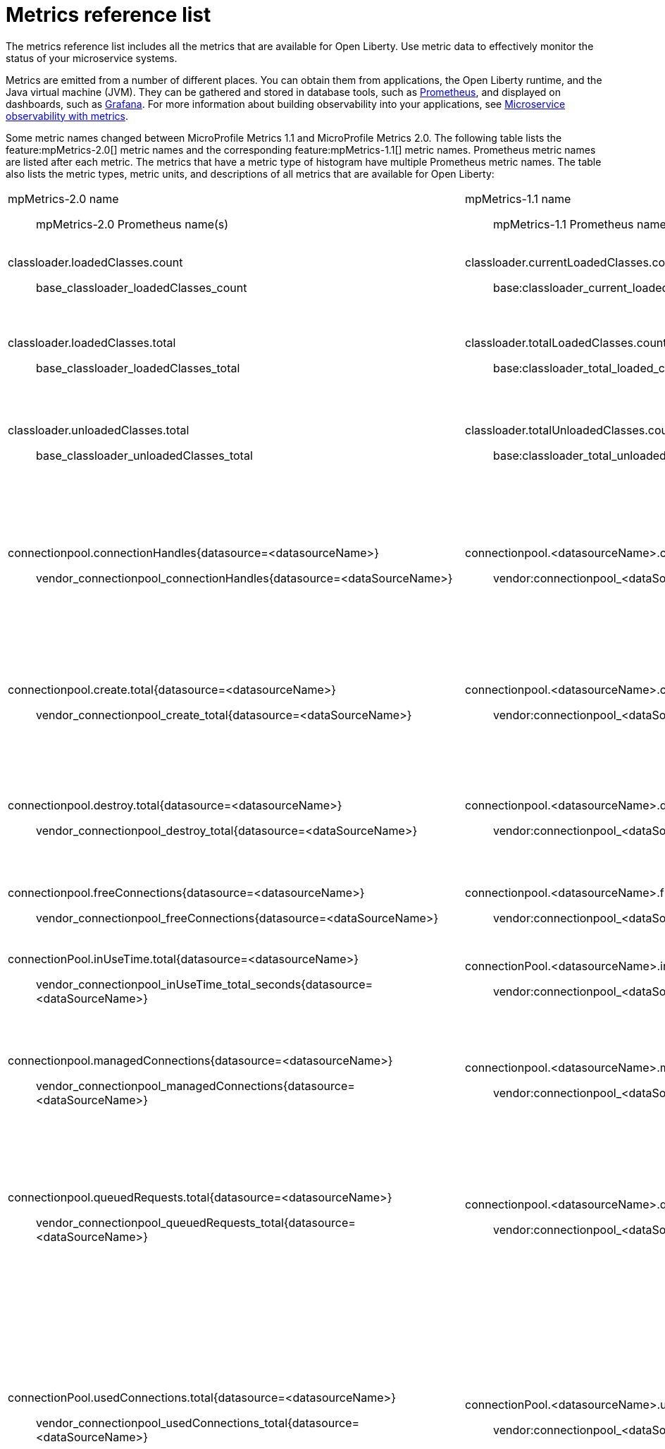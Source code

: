// Copyright (c) 2019 IBM Corporation and others.
// Licensed under Creative Commons Attribution-NoDerivatives
// 4.0 International (CC BY-ND 4.0)
//   https://creativecommons.org/licenses/by-nd/4.0/
//
// Contributors:
//     IBM Corporation
//
:page-description: The metrics contained in this reference list are all available for Open Liberty. Use metric data to effectively monitor the status of your microservice systems.
:seo-title: Metrics reference list - openliberty.io
:seo-description: The metrics contained in this reference list are all available for Open Liberty. Use metric data to effectively monitor the status of your microservice systems.
:page-layout: general-reference
:page-type: general
= Metrics reference list

The metrics reference list includes all the metrics that are available for Open Liberty. Use metric data to effectively monitor the status of your microservice systems.

Metrics are emitted from a number of different places. You can obtain them from applications, the Open Liberty runtime, and the Java virtual machine (JVM). They can be gathered and stored in database tools, such as link:https://prometheus.io/[Prometheus], and displayed on dashboards, such as link:https://grafana.com/[Grafana]. For more information about building observability into your applications, see link:/docs/ref/general/#microservice_observability_metrics.html[Microservice observability with metrics].

Some metric names changed between MicroProfile Metrics 1.1 and MicroProfile Metrics 2.0. The following table lists the feature:mpMetrics-2.0[] metric names and the corresponding feature:mpMetrics-1.1[] metric names. Prometheus metric names are listed after each metric. The metrics that have a metric type of histogram have multiple Prometheus metric names. The table also lists the metric types, metric units, and descriptions of all metrics that are available for Open Liberty:
{empty} +

[%headera,cols="9a,9a,2,2,12"]
|===

|mpMetrics-2.0 name:: mpMetrics-2.0 Prometheus name(s)
|mpMetrics-1.1 name:: mpMetrics-1.1 Prometheus name(s)
|Type
|Unit
|Description

|classloader.loadedClasses.count:: base_classloader_loadedClasses_count
|classloader.currentLoadedClasses.count:: base:classloader_current_loaded_class_count
|Gauge (2.0) / Counter (1.1)
|None
|The number of classes that are currently loaded in the JVM.

|classloader.loadedClasses.total:: base_classloader_loadedClasses_total
|classloader.totalLoadedClasses.count:: base:classloader_total_loaded_class_count
|Counter
|None
|The total number of classes that were loaded since the JVM started.

|classloader.unloadedClasses.total:: base_classloader_unloadedClasses_total
|classloader.totalUnloadedClasses.count:: base:classloader_total_unloaded_class_count
|Counter
|None
|The total number of classes that were unloaded since the JVM started.

|connectionpool.connectionHandles{datasource=<datasourceName>}:: vendor_connectionpool_connectionHandles{datasource=<dataSourceName>}
|connectionpool.<datasourceName>.connectionHandles:: vendor:connectionpool_<dataSourceName>_connection_handles
|Gauge
|None
|The number of connections that are in use. This number might include multiple connections that are shared from a single managed connection.

|connectionpool.create.total{datasource=<datasourceName>}:: vendor_connectionpool_create_total{datasource=<dataSourceName>}
|connectionpool.<datasourceName>.create.total:: vendor:connectionpool_<dataSourceName>_create_total
|Counter
|None
|The total number of managed connections that were created since the pool creation.

|connectionpool.destroy.total{datasource=<datasourceName>}:: vendor_connectionpool_destroy_total{datasource=<dataSourceName>}
|connectionpool.<datasourceName>.destroy.total:: vendor:connectionpool_<dataSourceName>_destroy_total
|Counter
|None
|The total number of managed connections that were destroyed since the pool creation.

|connectionpool.freeConnections{datasource=<datasourceName>}:: vendor_connectionpool_freeConnections{datasource=<dataSourceName>}
|connectionpool.<datasourceName>.freeConnections:: vendor:connectionpool_<dataSourceName>_free_connections
|Gauge
|None
|The number of managed connections in the free pool.

|connectionPool.inUseTime.total{datasource=<datasourceName>}:: vendor_connectionpool_inUseTime_total_seconds{datasource=<dataSourceName>}
|connectionPool.<datasourceName>.inUseTime.total:: vendor:connectionpool_<dataSourceName>_in_use_time_total_seconds
|Gauge
|Milliseconds
|The total time that all connections are in-use since the start of the server.

|connectionpool.managedConnections{datasource=<datasourceName>}:: vendor_connectionpool_managedConnections{datasource=<dataSourceName>}
|connectionpool.<datasourceName>.managedConnections:: vendor:connectionpool_<dataSourceName>_managed_connections
|Gauge
|None
|The current sum of managed connections in the free, shared, and unshared pools.

|connectionpool.queuedRequests.total{datasource=<datasourceName>}:: vendor_connectionpool_queuedRequests_total{datasource=<dataSourceName>}
|connectionpool.<datasourceName>.queuedRequests.total:: vendor:connectionpool_<dataSourceName>_queued_requests_total
|Counter
|None
|The total number of connection requests that waited for a connection because of a full connection pool since the start of the server.

|connectionPool.usedConnections.total{datasource=<datasourceName>}:: vendor_connectionpool_usedConnections_total{datasource=<dataSourceName>}
|connectionPool.<datasourceName>.usedConnections.total:: vendor:connectionpool_<dataSourceName>_used_connections_total
|Counter
|None
|The total number of connection requests that waited because of a full connection pool or did not wait since the start of the server. Any connections that are currently in use are not included in this total.

|connectionpool.waitTime.total{datasource=<datasourceName>}:: vendor_connectionpool_waitTime_total_seconds{datasource=<dataSourceName>}
|connectionpool.<datasourceName>.waitTime.total:: vendor:connectionpool_<dataSourceName>_wait_time_total_seconds
|Gauge
|Milliseconds
|The total wait time on all connection requests since the start of the server.

|cpu.availableProcessors:: base_cpu_availableProcessors
|cpu.availableProcessors:: base:cpu_available_processors
|Gauge
|None
|The number of processors available to the JVM.

|cpu.processCpuLoad:: base_cpu_processCpuLoad_percent
|cpu.processCpuLoad:: base:cpu_process_cpu_load_percent
|Gauge
|Percent
|The recent CPU usage for the JVM process.

|cpu.systemLoadAverage:: base_cpu_systemLoadAverage
|cpu.systemLoadAverage::  base:cpu_system_load_average
|Gauge
|None
|The system load average for the last minute. If the system load average is not available, a negative value is displayed.

|ft.<name>.bulkhead.callsAccepted.total:: application_ft_<name>_bulkhead_callsAccepted_total
|ft.<name>.bulkhead.callsAccepted.total:: application:ft_<name>_bulkhead_calls_accepted_total
|Counter
|None
|The number of calls accepted by the bulkhead. This metric is available when you use the `@Bulkhead` fault tolerance annotation.

|ft.<name>.bulkhead.callsRejected.total:: application_ft_<name>_bulkhead_callsRejected_total
|ft.<name>.bulkhead.callsRejected.total:: application:ft_<name>_bulkhead_calls_rejected_total
|Counter
|None
|The number of calls rejected by the bulkhead. This metric is available when you use the `@Bulkhead` fault tolerance annotation.

|ft.<name>.bulkhead.concurrentExecutions:: application_ft_<name>_bulkhead_concurrentExecutions
|ft.<name>.bulkhead.concurrentExecutions:: application:ft_<name>_bulkhead_concurrent_executions
|Gauge<long>
|None
|The number of concurrently running executions. This metric is available when you use the `@Bulkhead` fault tolerance annotation.

|ft.<name>.bulkhead.executionDuration::
  application:ft_<name>_bulkhead_executionDuration_mean_seconds
	application:ft_<name>_bulkhead_executionDuration_max_seconds
	application:ft_<name>_bulkhead_executionDuration_min_seconds
	application:ft_<name>_bulkhead_executionDuration_stddev_seconds
	application:ft_<name>_bulkhead_executionDuration_seconds_count
	application:ft_<name>_bulkhead_executionDuration_seconds{quantile="0.5"}
	application:ft_<name>_bulkhead_executionDuration_seconds{quantile="0.75"}
	application:ft_<name>_bulkhead_executionDuration_seconds{quantile="0.95"}
	application:ft_<name>_bulkhead_executionDuration_seconds{quantile="0.98"}
	application:ft_<name>_bulkhead_executionDuration_seconds{quantile="0.99"}
	application:ft_<name>_bulkhead_executionDuration_seconds{quantile="0.999"}
|ft.<name>.bulkhead.executionDuration::
  application:ft_<name>_bulkhead_execution_duration_mean_seconds
	application:ft_<name>_bulkhead_execution_duration_max_seconds
	application:ft_<name>_bulkhead_execution_duration_min_seconds
	application:ft_<name>_bulkhead_execution_duration_stddev_seconds
	application:ft_<name>_bulkhead_execution_duration_seconds_count
	application:ft_<name>_bulkhead_execution_duration_seconds{quantile="0.5"}
	application:ft_<name>_bulkhead_execution_duration_seconds{quantile="0.75"}
	application:ft_<name>_bulkhead_execution_duration_seconds{quantile="0.95"}
	application:ft_<name>_bulkhead_execution_duration_seconds{quantile="0.98"}
	application:ft_<name>_bulkhead_execution_duration_seconds{quantile="0.99"}
	application:ft_<name>_bulkhead_execution_duration_seconds{quantile="0.999"}
|Histogram
|Nanoseconds
|A histogram of the time that method executions spend holding a semaphore permit or using one of the threads from the thread pool. This metric is available when you use the `@Bulkhead` fault tolerance annotation.

|ft.<name>.bulkhead.waiting.duration::
  application:ft_<name>_bulkhead_waitingDuration_mean_seconds
	application:ft_<name>_bulkhead_waitingDuration_max_seconds
	application:ft_<name>_bulkhead_waitingDuration_min_seconds
	application:ft_<name>_bulkhead_waitingDuration_stddev_seconds
	application:ft_<name>_bulkhead_waitingDuration_seconds_count
	application:ft_<name>_bulkhead_waitingDuration_seconds{quantile="0.5"}
	application:ft_<name>_bulkhead_waitingDuration_seconds{quantile="0.75"}
	application:ft_<name>_bulkhead_waitingDuration_seconds{quantile="0.95"}
	application:ft_<name>_bulkhead_waitingDuration_seconds{quantile="0.98"}
	application:ft_<name>_bulkhead_waitingDuration_seconds{quantile="0.99"}
	application:ft_<name>_bulkhead_waitingDuration_seconds{quantile="0.999"}
|ft.<name>.bulkhead.waiting.duration::
  application:ft_<name>_bulkhead_waiting_duration_mean_seconds
	application:ft_<name>_bulkhead_waiting_duration_max_seconds
	application:ft_<name>_bulkhead_waiting_duration_min_seconds
	application:ft_<name>_bulkhead_waiting_duration_stddev_seconds
	application:ft_<name>_bulkhead_waiting_duration_seconds_count
	application:ft_<name>_bulkhead_waiting_duration_seconds{quantile="0.5"}
	application:ft_<name>_bulkhead_waiting_duration_seconds{quantile="0.75"}
	application:ft_<name>_bulkhead_waiting_duration_seconds{quantile="0.95"}
	application:ft_<name>_bulkhead_waiting_duration_seconds{quantile="0.98"}
	application:ft_<name>_bulkhead_waiting_duration_seconds{quantile="0.99"}
	application:ft_<name>_bulkhead_waiting_duration_seconds{quantile="0.999"}
|Histogram
|Nanoseconds
|A histogram of the time that method executions spend waiting in the queue. This metric is availalbe when you use the `@Bulkhead` fault tolerance annotation and the `@Asynchronous` annotation.

|ft.<name>.bulkhead.waitingQueue.population:: application_ft_<name>_bulkhead_waitingQueue_population
|ft.<name>.bulkhead.waitingQueue.population:: application:ft_<name>_bulkhead_waiting_queue_population
|Gauge<long>
|None
|The number of executions currently waiting in the queue. This metric is availalbe when you use the `@Bulkhead` fault tolerance annotation and the `@Asynchronous` annotation.

|ft.<name>.circuitbreaker.callsFailed.total:: application_ft_<name>_circuitbreaker_callsFailed_total
|ft.<name>.circuitbreaker.callsFailed.total:: application:ft_<name>_circuitbreaker_calls_failed_total
|Counter
|None
|The number of calls that ran and were considered a failure by the circuit breaker. This metric is available when you use the `@CircuitBreaker` fault tolerance annotation.

|ft.<name>.circuitbreaker.callsPrevented.total:: application_ft_<name>_circuitbreaker_callsPrevented_total
|ft.<name>.circuitbreaker.callsPrevented.total:: application:ft_<name>_circuitbreaker_calls_prevented_total
|Counter
|None
|The number of calls that the circuit breaker prevented from running. This metric is available when you use the `@CircuitBreaker` fault tolerance annotation.

|ft.<name>.circuitbreaker.callsSucceeded.total:: application_ft_<name>_circuitbreaker_callsSucceeded_total
|ft.<name>.circuitbreaker.callsSucceeded.total:: application:ft_<name>_circuitbreaker_calls_succeeded_total
|Counter
|None
|The number of calls that ran and were considered a success by the circuit breaker. This metric is available when you use the `@CircuitBreaker` fault tolerance annotation.

|ft.<name>.circuitbreaker.closed.total:: application_ft_<name>_circuitbreaker_closed_total_seconds
|ft.<name>.circuitbreaker.closed.total:: application:ft_<name>_circuitbreaker_closed_total_seconds
|Gauge<long>
|Nanoseconds
|The amount of time that the circuit breaker spent in closed state. This metric is available when you use the `@CircuitBreaker` fault tolerance annotation.

|ft.<name>.circuitbreaker.halfOpen.total:: application_ft_<name>_circuitbreaker_halfOpen_total_seconds
|ft.<name>.circuitbreaker.halfOpen.total:: application:ft_<name>_circuitbreaker_half_open_total_seconds
|Gauge<long>
|Nanoseconds
|The amount of time that the circuit breaker spent in half-open state. This metric is available when you use the `@CircuitBreaker` fault tolerance annotation.

|ft.<name>.circuitbreaker.open.total:: application_ft_<name>_circuitbreaker_open_total_seconds
|ft.<name>.circuitbreaker.open.total:: application:ft_<name>_circuitbreaker_open_total_seconds
|Gauge<long>
|Nanoseconds
|The amount of time that the circuit breaker spent in open state. This metric is available when you use the `@CircuitBreaker` fault tolerance annotation.

|ft.<name>.circuitbreaker.opened.total:: application_ft_<name>_circuitbreaker_opened_total
|ft.<name>.circuitbreaker.opened.total:: application:ft_<name>_circuitbreaker_opened_total
|Counter
|None
|The number of times that the circuit breaker moved from closed state to open state. This metric is available when you use the `@CircuitBreaker` fault tolerance annotation.

|ft.<name>.fallback.calls.total:: application_ft_<name>_fallback_calls_total
|ft.<name>.fallback.calls.total:: application:ft_<name>_fallback_calls_total
|Counter
|None
|The number of times the fallback handler or method was called. This metric is available when you use the `@Fallback` fault tolerance annotation.

|ft.<name>.invocations.failed.total:: application_ft_<name>_invocations_failed_total
|ft.<name>.invocations.failed.total:: application:ft_<name>_invocations_failed_total
|Counter
|None
|The number of times that a method was called and threw a link:/docs/ref/javadocs/microprofile-1.3-javadoc/org/eclipse/microprofile/faulttolerance/exceptions/FaultToleranceDefinitionException.html[`Throwable`] exception after all fault tolerance actions were processed. This metric is available when you use any fault tolerance annotation.

|ft.<name>.invocations.total:: application_ft_<name>_invocations_total
|ft.<name>.invocations.total:: application:ft_<name>_invocations_total
|Counter
|None
|The number of times the method was called. This metric is available when you use any fault tolerance annotation.

|ft.<name>.retry.callsFailed.total:: application_ft_<name>_retry_callsFailed_total
|ft.<name>.retry.callsFailed.total:: application:ft_<name>_retry_calls_failed_total
|Counter
|None
|The number of times the method was called and ultimately failed after retrying. This metric is available when you use the `@Retry` fault tolerance annotation.

|ft.<name>.retry.callsSucceededNotRetried.total:: application_ft_<name>_retry_callsSucceededNotRetried_total
|ft.<name>.retry.callsSucceededNotRetried.total:: application:ft_<name>_retry_calls_succeeded_not_retried_total
|Counter
|None
|The number of times the method was called and succeeded without retrying. This metric is available when you use the `@Retry` fault tolerance annotation.

|ft.<name>.retry.callsSucceededRetried.total:: application_ft_<name>_retry_callsSucceededRetried_total
|ft.<name>.retry.callsSucceededRetried.total:: application:ft_<name>_retry_calls_succeeded_retried_total
|Counter
|None
|The number of times the method was called and succeeded after retrying at least once. This metric is available when you use the `@Retry` fault tolerance annotation.

|ft.<name>.retry.retries.total:: application_ft_<name>_retry_retries_total
|ft.<name>.retry.retries.total:: application:ft_<name>_retry_retries_total
|Counter
|None
|The number of times the method was retried. This metric is available when you use the `@Retry` fault tolerance annotation.

|ft.<name>.timeout.callsNotTimedOut.total:: application_ft_<name>_timeout_callsNotTimedOut_total
|ft.<name>.timeout.callsNotTimedOut.total:: application:ft_<name>_timeout_calls_not_timed_out_total
|Counter
|None
|The number of times the method completed without timing out. This metric is available when you use the `@Timeout` fault tolerance annotation.

|ft.<name>.timeout.callsTimedOut.total:: application_ft_<name>_timeout_callsTimedOut_total
|ft.<name>.timeout.callsTimedOut.total:: application:ft_<name>_timeout_calls_timed_out_total
|Counter
|None
|The number of times the method timed out. This metric is available when you use the `@Timeout` fault tolerance annotation.

|ft.<name>.timeout.executionDuration::
  application_ft_<name>_timeout_executionDuration_mean_seconds
  application_ft_<name>_timeout_executionDuration_max_seconds
  application_ft_<name>_timeout_executionDuration_min_seconds
  application_ft_<name>_timeout_executionDuration_stddev_seconds
  application_ft_<name>_timeout_executionDuration_seconds_count
  application_ft_<name>_timeout_executionDuration_seconds{quantile="0.5"}
  application_ft_<name>_timeout_executionDuration_seconds{quantile="0.75"}
  application_ft_<name>_timeout_executionDuration_seconds{quantile="0.95"}
  application_ft_<name>_timeout_executionDuration_seconds{quantile="0.98"}
  application_ft_<name>_timeout_executionDuration_seconds{quantile="0.99"}
  application_ft_<name>_timeout_executionDuration_seconds{quantile="0.999"}
|ft.<name>.timeout.executionDuration::
  application:ft_<name>_timeout_execution_duration_mean_seconds
	application:ft_<name>_timeout_execution_duration_max_seconds
	application:ft_<name>_timeout_execution_duration_min_seconds
	application:ft_<name>_timeout_execution_duration_stddev_seconds
	application:ft_<name>_timeout_execution_duration_seconds_count
	application:ft_<name>_timeout_execution_duration_seconds{quantile="0.5"}
	application:ft_<name>_timeout_execution_duration_seconds{quantile="0.75"}
	application:ft_<name>_timeout_execution_duration_seconds{quantile="0.95"}
	application:ft_<name>_timeout_execution_duration_seconds{quantile="0.98"}
	application:ft_<name>_timeout_execution_duration_seconds{quantile="0.99"}
	application:ft_<name>_timeout_execution_duration_seconds{quantile="0.999"}
|Histogram
|Nanoseconds
|A histogram of the execution time for the method. This metric is available when you use the `@Timeout` fault tolerance annotation.

|gc.time{name=<gcName>}:: base_gc_time_seconds{name="<gcType>"}
|gc.<gcType>.time:: base:gc_<gcType>_time_seconds
|Gauge
|Milliseconds
|The approximate accumulated garbage collection elapsed time. This metric is -1 if the garbage collection elapsed time is undefined for this collector.

|gc.total{name=<gcName>}:: base_gc_total{name="<gcType>"}
|gc.<gcType>.count:: base:gc_<gcType>_count
|Counter
|None
|The number of garbage collections that occurred. This metric is -1 if the garbage collection count is undefined for this collector.

|jaxws.client.checkedApplicationFaults.total{endpoint=<endpointName>}:: vendor_jaxws_client_checkedApplicationFaults_total{endpoint=<endpointName>}
|jaxws.client.<endpointName>.checkedApplicationFaults.total:: vendor:jaxws_client_<endpointName>_checked_application_faults_total
|Counter
|None
|The number of checked application faults.

|jaxws.client.invocations.total{endpoint=<endpointName>}:: vendor_jaxws_client_invocations_total{endpoint=<endpointName>}
|jaxws.client.<endpointName>.invocations.total:: vendor:jaxws_client_<endpointName>_invocations_total
|Counter
|None
|The number of invocations to this endpoint or operation.

|jaxws.client.logicalRuntimeFaults.total{endpoint=<endpointName>}:: vendor_jaxws_client_logicalRuntimeFaults_total{endpoint=<endpointName>}
|jaxws.client.<endpointName>.logicalRuntimeFaults.total:: vendor:jaxws_client_<endpointName>_logical_runtime_faults_total
|Counter
|None
|The number of logical runtime faults.

|jaxws.client.responseTime.total{endpoint=<endpointName>}:: vendor_jaxws_client_responseTime_total_seconds{endpoint=<endpointName>}
|jaxws.client.<endpointName>.responseTime.total:: vendor:jaxws_client_<endpointName>_response_time_total_seconds
|Gauge
|Milliseconds
|The total response handling time since the start of the server.

|jaxws.client.runtimeFaults.total{endpoint=<endpointName>}:: vendor_jaxws_client_runtimeFaults_total{endpoint=<endpointName>}
|jaxws.client.<endpointName>.runtimeFaults.total:: vendor:jaxws_client_<endpointName>_runtime_faults_total
|Counter
|None
|The number of runtime faults.

|jaxws.client.uncheckedApplicationFaults.total{endpoint=<endpointName>}:: vendor_jaxws_client_uncheckedApplicationFaults_total{endpoint=<endpointName>}
|jaxws.client.<endpointName>.uncheckedApplicationFaults.total:: vendor:jaxws_client_<endpointName>_unchecked_application_faults_total
|Counter
|None
|The number of unchecked application faults.

|jaxws.server.checkedApplicationFaults.total{endpoint=<endpointName>}:: vendor_jaxws_server_checkedApplicationFaults_total{endpoint=<endpointName>}
|jaxws.server.<endpointName>.checkedApplicationFaults.total:: vendor:jaxws_server_<endpointName>_checked_application_faults_total
|Counter
|None
|The number of checked application faults.

|jaxws.server.invocations.total{endpoint=<endpointName>}:: vendor_jaxws_server_invocations_total{endpoint=<endpointName>}
|jaxws.server.<endpointName>.invocations.total:: vendor:jaxws_server_<endpointName>_invocations_total
|Counter
|None
|The number of invocations to this endpoint or operation.

|jaxws.server.logicalRuntimeFaults.total{endpoint=<endpointName>}:: vendor_jaxws_server_logicalRuntimeFaults_total{endpoint=<endpointName>}
|jaxws.server.<endpointName>.logicalRuntimeFaults.total:: vendor:jaxws_server_<endpointName>_logical_runtime_faults_total
|Counter
|None
|The number of logical runtime faults.

|jaxws.server.responseTime.total{endpoint=<endpointName>}:: vendor_jaxws_server_responseTime_total_seconds{endpoint=<endpointName>}
|jaxws.server.<endpointName>.responseTime.total:: vendor:jaxws_server_<endpointName>_response_time_total_seconds
|Gauge
|Milliseconds
|The total response handling time since the start of the server.

|jaxws.server.runtimeFaults.total{endpoint=<endpointName>}:: vendor_jaxws_server_runtimeFaults_total{endpoint=<endpointName>}
|jaxws.server.<endpointName>.runtimeFaults.total:: vendor:jaxws_server_<endpointName>_runtime_faults_total
|Counter
|None
|The number of runtime faults.

|jaxws.server.uncheckedApplicationFaults.total{endpoint=<endpointName>}:: vendor_jaxws_server_uncheckedApplicationFaults_total{endpoint=<endpointName>}
|jaxws.server.<endpointName>.uncheckedApplicationFaults.total:: vendor:jaxws_server_<endpointName>_unchecked_application_faults_total
|Counter
|None
|The number of unchecked application faults.

|jvm.uptime:: base_jvm_uptime_seconds
|jvm.uptime:: base:jvm_uptime_seconds
|Gauge
|Milliseconds
|The time elapsed since the start of the JVM.

|memory.committedHeap:: base_memory_committedHeap_bytes
|memory.committedHeap:: base:memory_committed_heap_bytes
|Gauge
|Bytes
|The amount of memory that is committed for the JVM to use.

|memory.maxHeap:: base_memory_maxHeap_bytes
|memory.maxHeap:: base:memory_max_heap_bytes
|Gauge
|Bytes
|The maximum amount of heap memory that can be used for memory management. This metric displays -1 if the maximum heap memory size is undefined. This amount of memory is not guaranteed to be available for memory management if it is greater than the amount of committed memory.

|memory.usedHeap:: base_memory_usedHeap_bytes
|memory.usedHeap:: base:memory_used_heap_bytes
|Gauge
|Bytes
|The amount of used heap memory.

|servlet.request.total{servlet=<servletName>}:: vendor_servlet_request_total{servlet=<servletname>}
|servlet.<servletName>.request.total:: vendor:servlet_<servletname>_request_total
|Counter
|None
|The total number of visits to this servlet since the start of the server.

|servlet.responseTime.total{servlet=<servletName>}:: vendor_servlet_responseTime_total_seconds
|servlet.<servletName>.responseTime.total:: vendor:servlet_<servletname>_response_time_total_seconds
|Gauge
|Nanoseconds
|The total of the servlet response time since the start of the server.

|session.activeSessions{appname=<appName>}:: vendor_session_activeSessions{appname=<appName>}
|session.<appName>.activeSessions:: vendor:session_<appName>_active_sessions
|Gauge
|None
|The number of concurrently active sessions. A session is considered active if the application server is processing a request that uses that user session.

|session.create.total{appname=<appName>}:: vendor_session_create_total{appname=<appName>}
|session.<appName>.create.total:: vendor:session_<appName>_create_total
|Gauge
|None
|The number of sessions that logged in since this metric was enabled.

|session.invalidated.total{appname=<appName>}:: vendor_session_invalidated_total{appname=<appName>}
|session.<appName>.invalidated.total:: vendor:session_<appName>_invalidated_total
|Counter
|None
|The number of sessions that logged out since this metric was enabled.

|session.invalidatedbyTimeout.total{appname=<appName>}:: vendor_session_invalidatedbyTimeout_total{appname=<appName>}
|session.<appName>.invalidatedbyTimeout.total:: vendor:session_<appName>_invalidatedby_timeout_total
|Counter
|None
|The number of sessions that logged out because of a timeout since this metric was enabled.

|session.liveSessions{appname=<appName>}:: vendor_session_liveSessions{appname=<appName>}
|session.<appName>.liveSessions:: vendor:session_<appName>_live_sessions
|Gauge
|None
|The number of users that are currently logged in since this metric was enabled.

|thread.count:: base_thread_count
|thread.count:: base:thread_count
|Gauge (2.0) / Counter (1.1)
|None
|The current number of live threads, including both daemon and non-daemon threads.

|thread.daemon.count:: base_thread_daemon_count
|thread.daemon.count:: base:thread_daemon_count
|Gauge (2.0) / Counter (1.1)
|None
|The current number of live daemon threads.

|thread.max.count:: base_thread_max_count
|thread.max.count:: base:thread_max_count
|Gauge (2.0) / Counter (1.1)
|None
|The peak live thread count since the JVM started or the peak was reset. This thread count includes both daemon and non-daemon threads.

|threadpool.activeThreads{pool=<poolName>}:: vendor_threadpool_activeThreads{pool="<poolName>"}
|threadPool.<poolName>.activeThreads:: vendor:threadpool_<poolName>_active_threads
|Gauge
|None
|The number of threads that are actively running tasks.

|threadpool.size{pool=<poolName>}:: vendor_threadpool_size{pool="<poolName>"}
|threadPool.<poolName>.size:: vendor:threadpool_<poolName>_size
|Gauge
|None
|The size of the thread pool.

|===

== See also
* Guide: link:/guides/microprofile-metrics.html[Providing metrics from a microservice]
* link:https://github.com/eclipse/microprofile-metrics[MicroProfile Metrics]
* link:https://github.com/eclipse/microprofile-fault-tolerance[MicroProfile Fault Tolerance]
* link:/docs/ref/general/#microservice_observability_metrics.html[Microservice observability with metrics]

